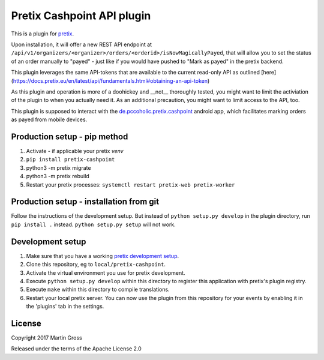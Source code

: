 Pretix Cashpoint API plugin
===========================

This is a plugin for `pretix`_. 

Upon installation, it will offer a new REST API endpoint at ``/api/v1/organizers/<organizer>/orders/<orderid>/isNowMagicallyPayed``, that will allow you to set the status of an order manually to "payed" - just like if you would have pushed to "Mark as payed" in the pretix backend.

This plugin leverages the same API-tokens that are available to the current read-only API as outlined [here](https://docs.pretix.eu/en/latest/api/fundamentals.html#obtaining-an-api-token)

As this plugin and operation is more of a doohickey and __not__ thoroughly tested, you might want to limit the activiation of the plugin to when you actually need it. As an additional precaution, you might want to limit access to the API, too.

This plugin is supposed to interact with the `de.pccoholic.pretix.cashpoint`_ android app, which facilitates marking orders as payed from mobile devices.

Production setup - pip method
-----------------------------

1. Activate - if applicable your pretix `venv`

2. ``pip install pretix-cashpoint``

3. python3 -m pretix migrate

4. python3 -m pretix rebuild

5. Restart your pretix processes: ``systemctl restart pretix-web pretix-worker``

Production setup - installation from git
----------------------------------------

Follow the instructions of the development setup. But instead of ``python setup.py develop`` in the plugin directory, run ``pip install .`` instead. ``python setup.py setup`` will not work.

Development setup
-----------------

1. Make sure that you have a working `pretix development setup`_.

2. Clone this repository, eg to ``local/pretix-cashpoint``.

3. Activate the virtual environment you use for pretix development.

4. Execute ``python setup.py develop`` within this directory to register this application with pretix's plugin registry.

5. Execute ``make`` within this directory to compile translations.

6. Restart your local pretix server. You can now use the plugin from this repository for your events by enabling it in
   the 'plugins' tab in the settings.


License
-------

Copyright 2017 Martin Gross

Released under the terms of the Apache License 2.0


.. _pretix: https://github.com/pretix/pretix
.. _pretix development setup: https://docs.pretix.eu/en/latest/development/setup.html
.. _de.pccoholic.pretix.cashpoint: https://github.com/pc-coholic/de.pccoholic.pretix.cashpoint
